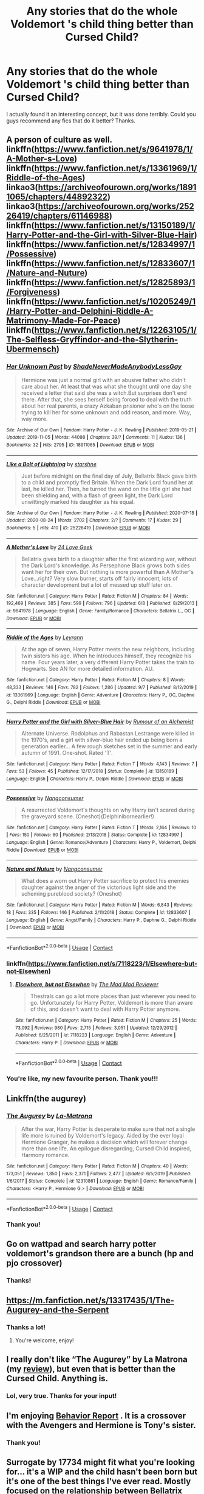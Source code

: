 #+TITLE: Any stories that do the whole Voldemort 's child thing better than Cursed Child?

* Any stories that do the whole Voldemort 's child thing better than Cursed Child?
:PROPERTIES:
:Author: sigyn2002
:Score: 58
:DateUnix: 1601403293.0
:DateShort: 2020-Sep-29
:FlairText: Request
:END:
I actually found it an interesting concept, but it was done terribly. Could you guys recommend any fics that do it better? Thanks.


** A person of culture as well. linkffn([[https://www.fanfiction.net/s/9641978/1/A-Mother-s-Love]]) linkffn([[https://www.fanfiction.net/s/13361969/1/Riddle-of-the-Ages]]) linkao3([[https://archiveofourown.org/works/18911065/chapters/44892322]]) linkao3([[https://archiveofourown.org/works/25226419/chapters/61146988]]) linkffn([[https://www.fanfiction.net/s/13150189/1/Harry-Potter-and-the-Girl-with-Silver-Blue-Hair]]) linkffn([[https://www.fanfiction.net/s/12834997/1/Possessive]]) linkffn([[https://www.fanfiction.net/s/12833607/1/Nature-and-Nuture]]) linkffn([[https://www.fanfiction.net/s/12825893/1/Forgiveness]]) linkffn([[https://www.fanfiction.net/s/10205249/1/Harry-Potter-and-Delphini-Riddle-A-Matrimony-Made-For-Peace]]) linkffn([[https://www.fanfiction.net/s/12263105/1/The-Selfless-Gryffindor-and-the-Slytherin-Ubermensch]])
:PROPERTIES:
:Author: webbzo
:Score: 11
:DateUnix: 1601406920.0
:DateShort: 2020-Sep-29
:END:

*** [[https://archiveofourown.org/works/18911065][*/Her Unknown Past/*]] by [[https://www.archiveofourown.org/users/ShadeNeverMadeAnybodyLessGay/pseuds/ShadeNeverMadeAnybodyLessGay][/ShadeNeverMadeAnybodyLessGay/]]

#+begin_quote
  Hermione was just a normal girl with an abusive father who didn't care about her. At least that was what she thought until one day she received a letter that said she was a witch.But surprises don't end there. After that, she sees herself being forced to deal with the truth about her real parents, a crazy Azkaban prisioner who's on the loose trying to kill her for some unknown and odd reason, and more. Way, way more.
#+end_quote

^{/Site/:} ^{Archive} ^{of} ^{Our} ^{Own} ^{*|*} ^{/Fandom/:} ^{Harry} ^{Potter} ^{-} ^{J.} ^{K.} ^{Rowling} ^{*|*} ^{/Published/:} ^{2019-05-21} ^{*|*} ^{/Updated/:} ^{2019-11-05} ^{*|*} ^{/Words/:} ^{44098} ^{*|*} ^{/Chapters/:} ^{39/?} ^{*|*} ^{/Comments/:} ^{11} ^{*|*} ^{/Kudos/:} ^{136} ^{*|*} ^{/Bookmarks/:} ^{32} ^{*|*} ^{/Hits/:} ^{2795} ^{*|*} ^{/ID/:} ^{18911065} ^{*|*} ^{/Download/:} ^{[[https://archiveofourown.org/downloads/18911065/Her%20Unknown%20Past.epub?updated_at=1572999871][EPUB]]} ^{or} ^{[[https://archiveofourown.org/downloads/18911065/Her%20Unknown%20Past.mobi?updated_at=1572999871][MOBI]]}

--------------

[[https://archiveofourown.org/works/25226419][*/Like a Bolt of Lightning/*]] by [[https://www.archiveofourown.org/users/starshne/pseuds/starshne][/starshne/]]

#+begin_quote
  Just before midnight on the final day of July, Bellatrix Black gave birth to a child and promptly fled Britain. When the Dark Lord found her at last, he killed her. Then, he turned the wand on the little girl she had been shielding and, with a flash of green light, the Dark Lord unwittingly marked his daughter as his equal.
#+end_quote

^{/Site/:} ^{Archive} ^{of} ^{Our} ^{Own} ^{*|*} ^{/Fandom/:} ^{Harry} ^{Potter} ^{-} ^{J.} ^{K.} ^{Rowling} ^{*|*} ^{/Published/:} ^{2020-07-18} ^{*|*} ^{/Updated/:} ^{2020-08-24} ^{*|*} ^{/Words/:} ^{2702} ^{*|*} ^{/Chapters/:} ^{2/?} ^{*|*} ^{/Comments/:} ^{17} ^{*|*} ^{/Kudos/:} ^{29} ^{*|*} ^{/Bookmarks/:} ^{5} ^{*|*} ^{/Hits/:} ^{410} ^{*|*} ^{/ID/:} ^{25226419} ^{*|*} ^{/Download/:} ^{[[https://archiveofourown.org/downloads/25226419/Like%20a%20Bolt%20of%20Lightning.epub?updated_at=1598975515][EPUB]]} ^{or} ^{[[https://archiveofourown.org/downloads/25226419/Like%20a%20Bolt%20of%20Lightning.mobi?updated_at=1598975515][MOBI]]}

--------------

[[https://www.fanfiction.net/s/9641978/1/][*/A Mother's Love/*]] by [[https://www.fanfiction.net/u/1999380/24-Love-Geek][/24 Love Geek/]]

#+begin_quote
  Bellatrix gives birth to a daughter after the first wizarding war, without the Dark Lord's knowledge. As Persephone Black grows both sides want her for their own. But nothing is more powerful than A Mother's Love...right? Very slow burner, starts off fairly innocent, lots of character development but a lot of messed up stuff later on.
#+end_quote

^{/Site/:} ^{fanfiction.net} ^{*|*} ^{/Category/:} ^{Harry} ^{Potter} ^{*|*} ^{/Rated/:} ^{Fiction} ^{M} ^{*|*} ^{/Chapters/:} ^{84} ^{*|*} ^{/Words/:} ^{192,469} ^{*|*} ^{/Reviews/:} ^{385} ^{*|*} ^{/Favs/:} ^{599} ^{*|*} ^{/Follows/:} ^{796} ^{*|*} ^{/Updated/:} ^{6/8} ^{*|*} ^{/Published/:} ^{8/29/2013} ^{*|*} ^{/id/:} ^{9641978} ^{*|*} ^{/Language/:} ^{English} ^{*|*} ^{/Genre/:} ^{Family/Romance} ^{*|*} ^{/Characters/:} ^{Bellatrix} ^{L.,} ^{OC} ^{*|*} ^{/Download/:} ^{[[http://www.ff2ebook.com/old/ffn-bot/index.php?id=9641978&source=ff&filetype=epub][EPUB]]} ^{or} ^{[[http://www.ff2ebook.com/old/ffn-bot/index.php?id=9641978&source=ff&filetype=mobi][MOBI]]}

--------------

[[https://www.fanfiction.net/s/13361969/1/][*/Riddle of the Ages/*]] by [[https://www.fanfiction.net/u/11780899/Leyrann][/Leyrann/]]

#+begin_quote
  At the age of seven, Harry Potter meets the new neighbors, including twin sisters his age. When he introduces himself, they recognize his name. Four years later, a very different Harry Potter takes the train to Hogwarts. See AN for more detailed information. AU.
#+end_quote

^{/Site/:} ^{fanfiction.net} ^{*|*} ^{/Category/:} ^{Harry} ^{Potter} ^{*|*} ^{/Rated/:} ^{Fiction} ^{M} ^{*|*} ^{/Chapters/:} ^{8} ^{*|*} ^{/Words/:} ^{48,333} ^{*|*} ^{/Reviews/:} ^{146} ^{*|*} ^{/Favs/:} ^{782} ^{*|*} ^{/Follows/:} ^{1,286} ^{*|*} ^{/Updated/:} ^{9/7} ^{*|*} ^{/Published/:} ^{8/12/2019} ^{*|*} ^{/id/:} ^{13361969} ^{*|*} ^{/Language/:} ^{English} ^{*|*} ^{/Genre/:} ^{Adventure} ^{*|*} ^{/Characters/:} ^{Harry} ^{P.,} ^{OC,} ^{Daphne} ^{G.,} ^{Delphi} ^{Riddle} ^{*|*} ^{/Download/:} ^{[[http://www.ff2ebook.com/old/ffn-bot/index.php?id=13361969&source=ff&filetype=epub][EPUB]]} ^{or} ^{[[http://www.ff2ebook.com/old/ffn-bot/index.php?id=13361969&source=ff&filetype=mobi][MOBI]]}

--------------

[[https://www.fanfiction.net/s/13150189/1/][*/Harry Potter and the Girl with Silver-Blue Hair/*]] by [[https://www.fanfiction.net/u/3697775/Rumour-of-an-Alchemist][/Rumour of an Alchemist/]]

#+begin_quote
  Alternate Universe. Rodolphus and Rabastan Lestrange were killed in the 1970's, and a girl with silver-blue hair ended up being born a generation earlier... A few rough sketches set in the summer and early autumn of 1991. One-shot. Rated 'T'.
#+end_quote

^{/Site/:} ^{fanfiction.net} ^{*|*} ^{/Category/:} ^{Harry} ^{Potter} ^{*|*} ^{/Rated/:} ^{Fiction} ^{T} ^{*|*} ^{/Words/:} ^{4,143} ^{*|*} ^{/Reviews/:} ^{7} ^{*|*} ^{/Favs/:} ^{53} ^{*|*} ^{/Follows/:} ^{45} ^{*|*} ^{/Published/:} ^{12/17/2018} ^{*|*} ^{/Status/:} ^{Complete} ^{*|*} ^{/id/:} ^{13150189} ^{*|*} ^{/Language/:} ^{English} ^{*|*} ^{/Characters/:} ^{Harry} ^{P.,} ^{Delphi} ^{Riddle} ^{*|*} ^{/Download/:} ^{[[http://www.ff2ebook.com/old/ffn-bot/index.php?id=13150189&source=ff&filetype=epub][EPUB]]} ^{or} ^{[[http://www.ff2ebook.com/old/ffn-bot/index.php?id=13150189&source=ff&filetype=mobi][MOBI]]}

--------------

[[https://www.fanfiction.net/s/12834997/1/][*/Possessive/*]] by [[https://www.fanfiction.net/u/9746002/Nangconsumer][/Nangconsumer/]]

#+begin_quote
  A resurrected Voldemort's thoughts on why Harry isn't scared during the graveyard scene. (Oneshot)(Delphinibornearlier!)
#+end_quote

^{/Site/:} ^{fanfiction.net} ^{*|*} ^{/Category/:} ^{Harry} ^{Potter} ^{*|*} ^{/Rated/:} ^{Fiction} ^{T} ^{*|*} ^{/Words/:} ^{2,164} ^{*|*} ^{/Reviews/:} ^{10} ^{*|*} ^{/Favs/:} ^{150} ^{*|*} ^{/Follows/:} ^{60} ^{*|*} ^{/Published/:} ^{2/13/2018} ^{*|*} ^{/Status/:} ^{Complete} ^{*|*} ^{/id/:} ^{12834997} ^{*|*} ^{/Language/:} ^{English} ^{*|*} ^{/Genre/:} ^{Romance/Adventure} ^{*|*} ^{/Characters/:} ^{Harry} ^{P.,} ^{Voldemort,} ^{Delphi} ^{Riddle} ^{*|*} ^{/Download/:} ^{[[http://www.ff2ebook.com/old/ffn-bot/index.php?id=12834997&source=ff&filetype=epub][EPUB]]} ^{or} ^{[[http://www.ff2ebook.com/old/ffn-bot/index.php?id=12834997&source=ff&filetype=mobi][MOBI]]}

--------------

[[https://www.fanfiction.net/s/12833607/1/][*/Nature and Nuture/*]] by [[https://www.fanfiction.net/u/9746002/Nangconsumer][/Nangconsumer/]]

#+begin_quote
  What does a worn out Harry Potter sacrifice to protect his enemies daughter against the anger of the victorious light side and the scheming pureblood society? (Oneshot)
#+end_quote

^{/Site/:} ^{fanfiction.net} ^{*|*} ^{/Category/:} ^{Harry} ^{Potter} ^{*|*} ^{/Rated/:} ^{Fiction} ^{M} ^{*|*} ^{/Words/:} ^{6,843} ^{*|*} ^{/Reviews/:} ^{18} ^{*|*} ^{/Favs/:} ^{335} ^{*|*} ^{/Follows/:} ^{146} ^{*|*} ^{/Published/:} ^{2/11/2018} ^{*|*} ^{/Status/:} ^{Complete} ^{*|*} ^{/id/:} ^{12833607} ^{*|*} ^{/Language/:} ^{English} ^{*|*} ^{/Genre/:} ^{Angst/Family} ^{*|*} ^{/Characters/:} ^{Harry} ^{P.,} ^{Daphne} ^{G.,} ^{Delphi} ^{Riddle} ^{*|*} ^{/Download/:} ^{[[http://www.ff2ebook.com/old/ffn-bot/index.php?id=12833607&source=ff&filetype=epub][EPUB]]} ^{or} ^{[[http://www.ff2ebook.com/old/ffn-bot/index.php?id=12833607&source=ff&filetype=mobi][MOBI]]}

--------------

*FanfictionBot*^{2.0.0-beta} | [[https://github.com/FanfictionBot/reddit-ffn-bot/wiki/Usage][Usage]] | [[https://www.reddit.com/message/compose?to=tusing][Contact]]
:PROPERTIES:
:Author: FanfictionBot
:Score: 3
:DateUnix: 1601406962.0
:DateShort: 2020-Sep-29
:END:


*** linkffn([[https://www.fanfiction.net/s/7118223/1/Elsewhere-but-not-Elsewhen]])
:PROPERTIES:
:Author: webbzo
:Score: 3
:DateUnix: 1601407298.0
:DateShort: 2020-Sep-29
:END:

**** [[https://www.fanfiction.net/s/7118223/1/][*/Elsewhere, but not Elsewhen/*]] by [[https://www.fanfiction.net/u/699762/The-Mad-Mad-Reviewer][/The Mad Mad Reviewer/]]

#+begin_quote
  Thestrals can go a lot more places than just wherever you need to go. Unfortunately for Harry Potter, Voldemort is more than aware of this, and doesn't want to deal with Harry Potter anymore.
#+end_quote

^{/Site/:} ^{fanfiction.net} ^{*|*} ^{/Category/:} ^{Harry} ^{Potter} ^{*|*} ^{/Rated/:} ^{Fiction} ^{M} ^{*|*} ^{/Chapters/:} ^{25} ^{*|*} ^{/Words/:} ^{73,092} ^{*|*} ^{/Reviews/:} ^{980} ^{*|*} ^{/Favs/:} ^{2,715} ^{*|*} ^{/Follows/:} ^{3,051} ^{*|*} ^{/Updated/:} ^{12/29/2012} ^{*|*} ^{/Published/:} ^{6/25/2011} ^{*|*} ^{/id/:} ^{7118223} ^{*|*} ^{/Language/:} ^{English} ^{*|*} ^{/Genre/:} ^{Adventure} ^{*|*} ^{/Characters/:} ^{Harry} ^{P.} ^{*|*} ^{/Download/:} ^{[[http://www.ff2ebook.com/old/ffn-bot/index.php?id=7118223&source=ff&filetype=epub][EPUB]]} ^{or} ^{[[http://www.ff2ebook.com/old/ffn-bot/index.php?id=7118223&source=ff&filetype=mobi][MOBI]]}

--------------

*FanfictionBot*^{2.0.0-beta} | [[https://github.com/FanfictionBot/reddit-ffn-bot/wiki/Usage][Usage]] | [[https://www.reddit.com/message/compose?to=tusing][Contact]]
:PROPERTIES:
:Author: FanfictionBot
:Score: 1
:DateUnix: 1601407317.0
:DateShort: 2020-Sep-29
:END:


*** You're like, my new favourite person. Thank you!!!
:PROPERTIES:
:Author: sigyn2002
:Score: 1
:DateUnix: 1601446502.0
:DateShort: 2020-Sep-30
:END:


** Linkffn(the augurey)
:PROPERTIES:
:Author: ThePokeManik
:Score: 7
:DateUnix: 1601407780.0
:DateShort: 2020-Sep-29
:END:

*** [[https://www.fanfiction.net/s/12310861/1/][*/The Augurey/*]] by [[https://www.fanfiction.net/u/5281453/La-Matrona][/La-Matrona/]]

#+begin_quote
  After the war, Harry Potter is desperate to make sure that not a single life more is ruined by Voldemort's legacy. Aided by the ever loyal Hermione Granger, he makes a decision which will forever change more than one life. An epilogue disregarding, Cursed Child inspired, Harmony romance.
#+end_quote

^{/Site/:} ^{fanfiction.net} ^{*|*} ^{/Category/:} ^{Harry} ^{Potter} ^{*|*} ^{/Rated/:} ^{Fiction} ^{M} ^{*|*} ^{/Chapters/:} ^{40} ^{*|*} ^{/Words/:} ^{173,051} ^{*|*} ^{/Reviews/:} ^{1,850} ^{*|*} ^{/Favs/:} ^{2,371} ^{*|*} ^{/Follows/:} ^{2,477} ^{*|*} ^{/Updated/:} ^{6/5/2019} ^{*|*} ^{/Published/:} ^{1/6/2017} ^{*|*} ^{/Status/:} ^{Complete} ^{*|*} ^{/id/:} ^{12310861} ^{*|*} ^{/Language/:} ^{English} ^{*|*} ^{/Genre/:} ^{Romance/Family} ^{*|*} ^{/Characters/:} ^{<Harry} ^{P.,} ^{Hermione} ^{G.>} ^{*|*} ^{/Download/:} ^{[[http://www.ff2ebook.com/old/ffn-bot/index.php?id=12310861&source=ff&filetype=epub][EPUB]]} ^{or} ^{[[http://www.ff2ebook.com/old/ffn-bot/index.php?id=12310861&source=ff&filetype=mobi][MOBI]]}

--------------

*FanfictionBot*^{2.0.0-beta} | [[https://github.com/FanfictionBot/reddit-ffn-bot/wiki/Usage][Usage]] | [[https://www.reddit.com/message/compose?to=tusing][Contact]]
:PROPERTIES:
:Author: FanfictionBot
:Score: 3
:DateUnix: 1601407802.0
:DateShort: 2020-Sep-29
:END:


*** Thank you!
:PROPERTIES:
:Author: sigyn2002
:Score: 2
:DateUnix: 1601446537.0
:DateShort: 2020-Sep-30
:END:


** Go on wattpad and search harry potter voldemort's grandson there are a bunch (hp and pjo crossover)
:PROPERTIES:
:Author: Percebeth_4ever
:Score: 3
:DateUnix: 1601427661.0
:DateShort: 2020-Sep-30
:END:

*** Thanks!
:PROPERTIES:
:Author: sigyn2002
:Score: 1
:DateUnix: 1601446521.0
:DateShort: 2020-Sep-30
:END:


** [[https://m.fanfiction.net/s/13317435/1/The-Augurey-and-the-Serpent]]
:PROPERTIES:
:Author: -Not-Today-Satan
:Score: 2
:DateUnix: 1601408289.0
:DateShort: 2020-Sep-29
:END:

*** Thanks a lot!
:PROPERTIES:
:Author: sigyn2002
:Score: 1
:DateUnix: 1601446555.0
:DateShort: 2020-Sep-30
:END:

**** You're welcome, enjoy!
:PROPERTIES:
:Author: -Not-Today-Satan
:Score: 1
:DateUnix: 1601446936.0
:DateShort: 2020-Sep-30
:END:


** I really don't like “The Augurey” by La Matrona (my [[https://matej.ceplovi.cz/blog/augurey-or-loosing-of-sanity.html][review]]), but even that is better than the Cursed Child. Anything is.
:PROPERTIES:
:Author: ceplma
:Score: 2
:DateUnix: 1601411129.0
:DateShort: 2020-Sep-29
:END:

*** Lol, very true. Thanks for your input!
:PROPERTIES:
:Author: sigyn2002
:Score: 1
:DateUnix: 1601446605.0
:DateShort: 2020-Sep-30
:END:


** I'm enjoying [[https://m.fanfiction.net/s/12202270/1/][Behavior Report]] . It is a crossover with the Avengers and Hermione is Tony's sister.
:PROPERTIES:
:Author: MarieGT56
:Score: 2
:DateUnix: 1601424835.0
:DateShort: 2020-Sep-30
:END:

*** Thank you!
:PROPERTIES:
:Author: sigyn2002
:Score: 1
:DateUnix: 1601446616.0
:DateShort: 2020-Sep-30
:END:


** Surrogate by 17734 might fit what you're looking for... it's a WIP and the child hasn't been born but it's one of the best things I've ever read. Mostly focused on the relationship between Bellatrix and Voldemort, but she's pregnant with their child.
:PROPERTIES:
:Author: therealemacity
:Score: 2
:DateUnix: 1601610295.0
:DateShort: 2020-Oct-02
:END:


** I never liked the idea that Voldie could even have children. 2 points of headcanon I've always clung to were first of all that part of the horcrux ritual sacrificed your ability to have children. In exchange for immortality, you can't reproduce. The second piece was that in the Rebirth ritual, it recognizes the sterility of the person involved and makes them come out as anatomically correct as a Ken Doll
:PROPERTIES:
:Author: berkeleyjake
:Score: 3
:DateUnix: 1601428490.0
:DateShort: 2020-Sep-30
:END:

*** No I could see him make a transferable Horcrux which would latch unto a male child taking over as the new soul. That seems voldemort-ish.
:PROPERTIES:
:Author: WaskeHD
:Score: 1
:DateUnix: 1601449755.0
:DateShort: 2020-Sep-30
:END:

**** I read one fic where what you said was the whole purpose of a horcrux. That all of Voldemorts attempts to create a horcrux only created cursed objects and only the Accidental creation of the one in Harry allowed him to cheat death.

Originally the first horcrux was used in ancient Egypt where the Pharaoh put a horcrux in his own son and when he was too old, committed ritual suicide and then bonded with the horcrux in the son and killed the host soul. He did that over and over, but eventually made the mistake of the Gaunts and married incestually until a child was born as a squib and wasn't able to hold onto the horcrux and then died.

Voldemort didn't know this and didn't know he could do that as he also thought putting his soul in objects was keeping him alive, so he worked on reviving himself in another way.
:PROPERTIES:
:Author: berkeleyjake
:Score: 3
:DateUnix: 1601450281.0
:DateShort: 2020-Sep-30
:END:

***** It is an interesting concept anyway. Somehow the Horcrux would make the possession not kill the child.
:PROPERTIES:
:Author: WaskeHD
:Score: 1
:DateUnix: 1601475542.0
:DateShort: 2020-Sep-30
:END:

****** It would kill their soul, but not the body. And then the possession becomes irreversible.
:PROPERTIES:
:Author: berkeleyjake
:Score: 1
:DateUnix: 1601476632.0
:DateShort: 2020-Sep-30
:END:

******* That is actually quite a good idea for an "Ancient" villain.

I always wondered about the Flamels. Nothing would seem important at that point. They have seen everything after 500 years.

Yes, new things got developed but it must have gotten tedious at some point. Like what would the point of living be.
:PROPERTIES:
:Author: WaskeHD
:Score: 5
:DateUnix: 1601482878.0
:DateShort: 2020-Sep-30
:END:

******** I read another where Flamel had gotten bored had started trying to become the head of state for various countries and had gotten elected to POTUS.
:PROPERTIES:
:Author: berkeleyjake
:Score: 1
:DateUnix: 1601483068.0
:DateShort: 2020-Sep-30
:END:

********* That is such a Flamel thing to do.

I read one where there was a secret research society of immortals. They all had their own way of becoming immortals and they just researched whatever they really wanted. Dabbled in money making to fund their research but most of them just wanted to find cures to diseases and such. Quite and interesting take.
:PROPERTIES:
:Author: WaskeHD
:Score: 2
:DateUnix: 1601483536.0
:DateShort: 2020-Sep-30
:END:

********** Which is that one?

I'm reading one now where there is a whole evil villain hierarchy, which Voldie is just a minor annoyance to, each has their methods of immortality and there are some very interesting members of that legion of doom.

This one is: linkffn(6473098)
:PROPERTIES:
:Author: berkeleyjake
:Score: 1
:DateUnix: 1601483747.0
:DateShort: 2020-Sep-30
:END:

*********** Something about a ghost or something. OC muggle die and becomes a ghost who protects Harry. Don't remember the name.

Sorry.
:PROPERTIES:
:Author: WaskeHD
:Score: 2
:DateUnix: 1601483951.0
:DateShort: 2020-Sep-30
:END:
